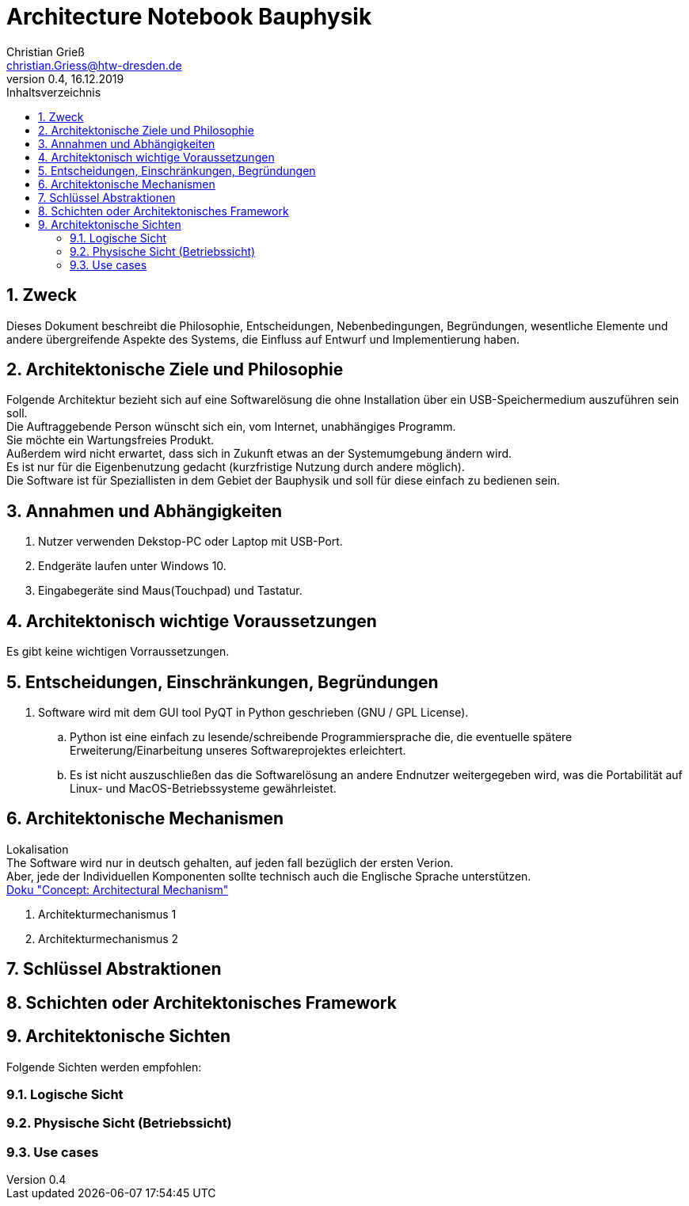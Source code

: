 = Architecture Notebook Bauphysik
Christian Grieß <christian.Griess@htw-dresden.de>;
0.4, 16.12.2019 
:toc: 
:toc-title: Inhaltsverzeichnis
:sectnums:
// Platzhalter für weitere Dokumenten-Attribute 


== Zweck



Dieses Dokument beschreibt die Philosophie, Entscheidungen, Nebenbedingungen, Begründungen, wesentliche Elemente und andere übergreifende Aspekte des Systems, die Einfluss auf Entwurf und Implementierung haben.

//Hinweise: Bearbeiten Sie immer die Abschnitte 2-6 dieser Vorlage. Nachfolgende Abschnitte sind empfohlen, aber optional und sollten je nach Umfang der künftigen Wartungsarbeiten, Fähigkeiten des Entwicklungsteams und Bedeutung anderer architektureller Belange. 

//Anmerkung: Die Architektur legt wesentliche EINSCHRÄNKUNGEN für den Systementwurf fest und ist ein Schlüssel für die Erfüllung nicht-funktionaler Eigenschaften!



== Architektonische Ziele und Philosophie

Folgende Architektur bezieht sich auf eine Softwarelösung die ohne Installation über ein USB-Speichermedium auszuführen sein soll. +
Die Auftraggebende Person wünscht sich ein, vom Internet, unabhängiges Programm. +
Sie möchte ein Wartungsfreies Produkt. +
Außerdem wird nicht erwartet, dass sich in Zukunft etwas an der Systemumgebung ändern wird. +
Es ist nur für die Eigenbenutzung gedacht (kurzfristige Nutzung durch andere möglich). +
Die Software ist für Speziallisten in dem Gebiet der Bauphysik und soll für diese einfach zu bedienen sein. +

== Annahmen und Abhängigkeiten
. Nutzer verwenden Dekstop-PC oder Laptop mit USB-Port.
. Endgeräte laufen unter Windows 10.
. Eingabegeräte sind Maus(Touchpad) und Tastatur.


//[List the assumptions and dependencies that drive architectural decisions. This could include sensitive or critical areas, dependencies on legacy interfaces, the skill and experience of the team, the availability of important resources, and so forth]

== Architektonisch wichtige Voraussetzungen
Es gibt keine wichtigen Vorraussetzungen.
//Fügen Sie eine Referenz / Link zu den Anforderungen ein, die implementiert werden müssen, um die Architektur zu erzeugen.


== Entscheidungen, Einschränkungen, Begründungen 

//[List the decisions that have been made regarding architectural approaches and the constraints being placed on the way that the developers build the system. These will serve as guidelines for defining architecturally significant parts of the system. Justify each decision or constraint so that developers understand the importance of building the system according to the context created by those decisions and constraints. This may include a list of DOs and DON’Ts to guide the developers in building the system.] 

. Software wird mit dem GUI tool PyQT in Python geschrieben (GNU / GPL License). 
// Für unsere Developer PyQT: https://www.qt.io/blog/2018/12/18/qt-python-5-12-released GNU / GPL License) +
.. Python ist eine einfach zu lesende/schreibende Programmiersprache die, die eventuelle spätere Erweiterung/Einarbeitung unseres Softwareprojektes erleichtert. +
.. Es ist nicht auszuschließen das die Softwarelösung an andere Endnutzer weitergegeben wird, was die Portabilität auf Linux- und MacOS-Betriebssysteme gewährleistet.

//ANALYSTEN TEXT

// Contribution via Open Source

//When selecting an open source license for your project, you contribute to free and open source software development by using //Qt under any of the following licenses: LGPL version 3, GPL version 2 and GPL version 3.

//Basic Premises of the Qt Open Source Model

//GPL – All users have the rights to obtain, modify and redistribute the full source code of your application. Your users are //granted rights founded on the four freedoms of the GNU General Public License.

//LGPL – Any modification to a Qt component covered by the GNU Lesser General Public License must be contributed back to the //community. This is the primary open source Qt license, which covers the majority of Qt modules.

//Please note that there are parts of Qt that are only provided under GPL for open source users that will require you to license //your application under a GPL compatible license. Qt also ships with third party open source components that might require //respective licensing compliancy, if used. See details of other licenses inside Qt .

//icon_resources_infographicCheck out which components are available under the different open source models in the Qt Product //Map.
//Open Source Usage Obligations  

//The majority of the Qt modules are available under the LGPL v3 and GPL v3 open source license. When developing under this //license your obligations are to:

//Provide a re-linking mechanism for Qt libraries
//Provide a license copy & explicitly acknowledge Qt use
//Make a Qt source code copy available for customers
//Accept that Qt source code modifications are non-proprietary
//Make “open” consumer devices
//Accept Digital Rights Management terms, please see the GPL FAQ
//Take special consideration when attempting to enforce software patents FAQ

== Architektonische Mechanismen 
Lokalisation +
The Software wird nur in deutsch gehalten, auf jeden fall bezüglich der ersten Verion. +
Aber, jede der Individuellen Komponenten sollte technisch auch die Englische Sprache unterstützen. +
https://www2.htw-dresden.de/~anke/openup/core.tech.common.extend_supp/guidances/concepts/arch_mechanism_2932DFB6.html[Doku "Concept: Architectural Mechanism"]
//[List the architectural mechanisms and describe the current state of each one. Initially, each mechanism may be only name and a brief description. They will evolve until the mechanism is a collaboration or pattern that can be directly applied to some aspect of the design.]

//Beispiele: relationales DBMS, Messaging-Dienste, Transaktionsserver, Webserver, Publish-Subscribe Mechanismus

//Beschreiben Sie den Zweck, Eigenschaften und Funktion der Architekturmechanismen.

. Architekturmechanismus 1

. Architekturmechanismus 2


== Schlüssel Abstraktionen 
//[List and briefly describe the key abstractions of the system. This should be a relatively short list of the critical concepts that define the system. The key abstractions will usually translate to the initial analysis classes and important patterns.]

== Schichten oder Architektonisches Framework
//[Describe the architectural pattern that you will use or how the architecture will be consistent and uniform. This could be a simple reference to an existing or well-known architectural pattern, such as the Layer framework, a reference to a high-level model of the framework, or a description of how the major system components should be put together.]

== Architektonische Sichten 
//[Describe the architectural views that you will use to describe the software architecture. This illustrates the different perspectives that you will make available to review and to document architectural decisions.]

Folgende Sichten werden empfohlen:

=== Logische Sicht
//Beschreibt die Struktur und das Verhalten Systemteilen, die hohen Einfluss auf die Architektur haben. Dies kann die Paketstruktur, kritische Schnittstellen, wichtige Klassen und Subsysteme sowie die Beziehungen zwischen diesen Elementen enthalten. Zudem sollten die physische und logische Sicht persistenter Daten beschrieben werden, wenn es diesen Aspekt im System gibt. Dies ist ein hier dokumentierter Teilaspekt des Entwurfs.


=== Physische Sicht (Betriebssicht)
//Beschreibt die physischen Knoten (Rechner) des Systems, der Prozesse, Threads und Komponenten, die in diesen Knoten ausgeführt werden. Diese Sicht wird nicht benötigt, wenn das System in einem einzelnen Prozess oder Thread ausgeführt wird.

=== Use cases
//Eine Liste oder ein Diagramm der Use Cases, die architektur-relevante Anforderungne enthalten.
